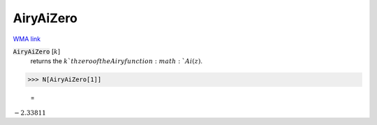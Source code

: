 AiryAiZero
==========

`WMA link <https://reference.wolfram.com/language/ref/AiryAiZero.html>`_


:code:`AiryAiZero` [:math:`k`]
    returns the :math:`k`th zero of the Airy function :math:`Ai(z)`.





>>> N[AiryAiZero[1]]

    =
:math:`-2.33811`


